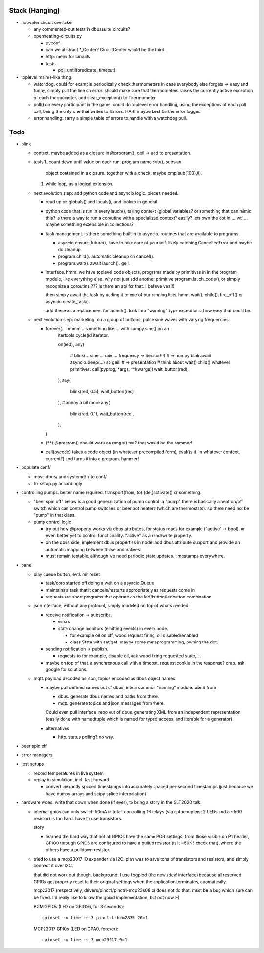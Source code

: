 Stack (Hanging)
===============

* hotwater circuit overtake

  * any commented-out tests in dbussuite_circuits?
  * openheating-circuits.py
  
    * pyconf
    * can we abstract *_Center? CircuitCenter would be the third.
    * http: menu for circuits
    * tests
  
      * poll_until(predicate, timeout)

* toplevel main()-like thing. 

  * watchdog. could for example periodically check thermometers in
    case everybody else forgets -> easy and funny, simply pull the
    line on error. should make sure that thermometers raises the
    currently active exception of each thermometer. add
    clear_exception() to Thermometer.
  * poll() on every participant in the game. could do toplevel error
    handling, using the exceptions of each poll call, being the only
    one that writes to .Errors. HAH! maybe best *be* the error logger.
  * error handling: carry a simple table of errors to handle with a
    watchdog pull.

Todo
====

* blink

  * context, maybe added as a closure in @program(). geil -> add to
    presentation.
  * tests
    1. count down until value on each run. program name sub(), subs an
       object contained in a closure. together with a check, maybe
       cmp(sub(100),0).
    1. while loop, as a logical extension.
  * next evolution step: add python code and asyncio logic. pieces
    needed.

    * read up on globals() and locals(), and lookup in general
    * python code that is run in every lauch(), taking context (global
      variables? or something that can mimic this? is there a way to
      run a coroutine with a specialized context? easily? lets own the
      dot in ... wtf ... maybe something extensible in collections?
    * task management. is there something built in to
      asyncio. routines that are available to programs.

      * asyncio.ensure_future(), have to take care of yourself. likely
	catching CancelledError and maybe do cleanup.
      * program.child(). automatic cleanup on cancel().
      * program.wait(). await launch(). geil.

    * interface. hmm. we have toplevel code objects, programs made by
      primitives in in the program module, like everything else. why
      not just add another primitive program.lauch_code(), or simply
      recognize a coroutine ??? is there an api for that, I believe
      yes!!)

      then simply await the task by adding it to one of our running
      lists. hmm. wait(). child(). fire_off() or
      asyncio.create_task().

      add these as a replacement for launch(). look into "warning"
      type exceptions. how easy that could be.

  * next evolution step: marketing. on a group of buttons, pulse sine
    waves with varying frequencies.

    * forever(... hmmm .. something like ... with numpy.sine() on an
         itertools.cycle()d iterator.

	 on(red),
	 any(
	    # blink(... sine ... rate ... frequency -> iterator!!!)
	    # -> numpy blah await asyncio.sleep(...) so geil!
	    # -> presentation
	    # think about wait() child() whatever primitives.
	    call(pyprog, *args, **kwargs))
	    wait_button(red),
	 ),
	 any(
	    blink(red, 0.5),
	    wait_button(red)
	 ),
	 # annoy a bit more
	 any(
	    blink(red. 0.1),
	    wait_button(red),
	 ),
      )
	 
    * (**) @program() should work on range() too? that would be the
      hammer!
    * call(pycode) takes a code object (in whatever precompiled form),
      eval()s it (in whatever context, current?) and turns it into a
      program. hammer!

* populate conf/

  * move dbus/ and systemd/ into conf/
  * fix setup.py accordingly

* controlling pumps. better name required. transport(from,
  to).{de,}activate() or something.

  * "beer spin off" below is a good generalization of pump control. a
    "pump" there is basically a heat on/off switch which can control
    pump switches or beer pot heaters (which are thermostats). so
    there need not be "pump" in that class.
  * pump control logic

    * try out how @property works via dbus attributes, for status
      reads for example ("active" -> bool), or even better yet to
      control functionality. "active" as a read/write property.
    * on the dbus side, implement dbus properties in node. add dbus
      attribute support and provide an automatic mapping between those
      and natives.
    * must remain testable, although we need periodic state
      updates. timestamps everywhere.

* panel

  * play queue button, evtl. mit reset

    * task/coro started off doing a wait on a asyncio.Queue
    * maintains a task that it cancels/restarts appropriately as
      requests come in
    * requests are short programs that operate on the
      led/button/ledbutton combination

  * json interface, without any protocol, simply modeled on top of
    whats needed:

    * receive notification -> subscribe.

      * errors
      * state change monitors (emitting events) in every node. 

	* for example oil on off, wood request firing, oil
          disabled/enabled
	* class State with set/get. maybe some metaprogramming, owning
          the dot.

    * sending notification -> publish.

      * requests to for example, disable oil, ack wood firing
        requested state, ...

    * maybe on top of that, a synchronous call with a timeout. request
      cookie in the response? crap, ask google for solutions.

  * mqtt. payload decoded as json, topics encoded as dbus object
    names.

    * maybe pull defined names out of dbus, into a common "naming"
      module. use it from

      * dbus. generate dbus names and paths from there.
      * mqtt. generate topics and json messages from there.

      Could even pull interface_repo out of dbus, generating XML from
      an independent representation (easily done with namedtuple which
      is named for typed access, and iterable for a generator).

    * alternatives

      * http. status polling? no way.

* beer spin off
* error managers
* test setups

  * record temperatures in live system
  * replay in simulation, incl. fast forward

    * convert inexactly spaced timestamps into accurately spaced
      per-second timestamps (just because we have numpy arrays and
      scipy splice interpolation)

* hardware woes. write that down when done (if ever), to bring a story
  in the GLT2020 talk.

  * internal gpios can only switch 50mA in total. controlling 16
    relays (via optocouplers; 2 LEDs and a ~500 resistor) is too
    hard. have to use transistors.

    story

    * learned the hard way that not all GPIOs have the same POR
      settings. from those visible on P1 header, GPIO0 through GPIO8
      are configured to have a pullup resistor (is it ~50K? check
      that), where the others have a pulldown resistor.

  * tried to use a mcp23017 IO expander via I2C. plan was to save tons
    of transistors and resistors, and simply connect it over I2C.

    that did not work out though. background: I use libgpiod (the new
    /dev/ interface) because all reserved GPIOs get properly reset to
    their original settings when the application terminates,
    auomatically.

    mcp23017 (respectively, drivers/pinctrl/pinctrl-mcp23s08.c) does
    not do that. must be a bug which sure can be fixed. I'd really
    like to know the gpiod implementation, but not now :-)

    BCM GPIOs (LED on GPIO26, for 3 seconds): ::

      gpioset -m time -s 3 pinctrl-bcm2835 26=1

    MCP23017 GPIOs (LED on GPA0, forever): ::

      gpioset -m time -s 3 mcp23017 0=1

